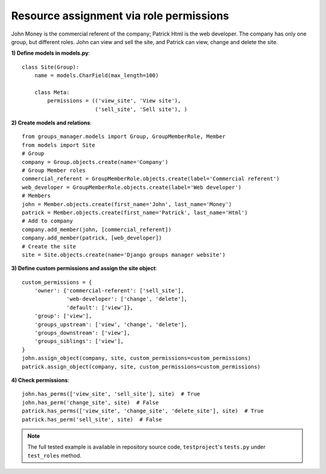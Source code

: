 .. _custom-permissions-by-role:

Resource assignment via role permissions
----------------------------------------

John Money is the commercial referent of the company; Patrick Html is the web
developer. The company has only one group, but different roles.
John can view and sell the site, and Patrick can view, change and delete the site.

**1) Define models in models.py**::

    class Site(Group):
        name = models.CharField(max_length=100)
    
        class Meta:
            permissions = (('view_site', 'View site'),
                           ('sell_site', 'Sell site'), )

**2) Create models and relations**::

    from groups_manager.models import Group, GroupMemberRole, Member
    from models import Site
    # Group
    company = Group.objects.create(name='Company')
    # Group Member roles
    commercial_referent = GroupMemberRole.objects.create(label='Commercial referent')
    web_developer = GroupMemberRole.objects.create(label='Web developer')
    # Members
    john = Member.objects.create(first_name='John', last_name='Money')
    patrick = Member.objects.create(first_name='Patrick', last_name='Html')
    # Add to company
    company.add_member(john, [commercial_referent])
    company.add_member(patrick, [web_developer])
    # Create the site
    site = Site.objects.create(name='Django groups manager website')

**3) Define custom permissions and assign the site object**::

    custom_permissions = {
        'owner': {'commercial-referent': ['sell_site'],
                  'web-developer': ['change', 'delete'],
                  'default': ['view']},
        'group': ['view'],
        'groups_upstream': ['view', 'change', 'delete'],
        'groups_downstream': ['view'],
        'groups_siblings': ['view'],
    }
    john.assign_object(company, site, custom_permissions=custom_permissions)
    patrick.assign_object(company, site, custom_permissions=custom_permissions)

**4) Check permissions**::

    john.has_perms(['view_site', 'sell_site'], site)  # True
    john.has_perm('change_site', site)  # False
    patrick.has_perms(['view_site', 'change_site', 'delete_site'], site)  # True
    patrick.has_perm('sell_site', site)  # False

.. note::
 The full tested example is available in repository source code, ``testproject``'s ``tests.py`` under ``test_roles`` method.